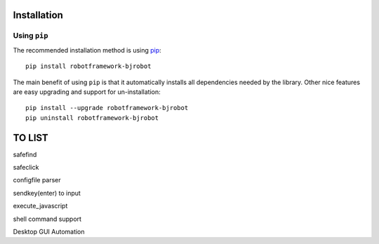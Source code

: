 Installation
-------------

Using ``pip``
'''''''''''''

The recommended installation method is using
`pip <http://pip-installer.org>`__::

    pip install robotframework-bjrobot

The main benefit of using ``pip`` is that it automatically installs all
dependencies needed by the library. Other nice features are easy upgrading
and support for un-installation::

    pip install --upgrade robotframework-bjrobot
    pip uninstall robotframework-bjrobot




TO LIST
----------
safefind

safeclick

configfile parser

sendkey(enter) to input

execute_javascript

shell command support

Desktop GUI Automation
